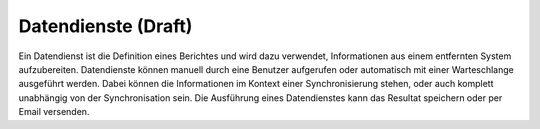 ﻿Datendienste (Draft)
============

Ein Datendienst ist die Definition eines Berichtes und wird dazu verwendet, Informationen aus einem entfernten System aufzubereiten.
Datendienste können manuell durch eine Benutzer aufgerufen oder automatisch mit einer Warteschlange ausgeführt werden.
Dabei können die Informationen im Kontext einer Synchronisierung stehen, oder auch komplett unabhängig von der Synchronisation sein.
Die Ausführung eines Datendienstes kann das Resultat speichern oder per Email versenden.

